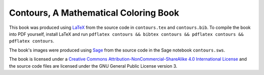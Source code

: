 Contours, A Mathematical Coloring Book
=======================================
This book was produced using `LaTeX <https://www.ctan.org/>`_  
from the source code in ``contours.tex`` and ``contours.bib``.  
To compile the book into PDF yourself, install LaTeX and run ``pdflatex contours && bibtex contours && pdflatex contours && pdflatex contours``.

The book's images were produced using `Sage <http://www.sagemath.org/>`_ from the source code in the Sage notebook ``contours.sws``.

The book is licensed under a `Creative Commons Attribution-NonCommercial-ShareAlike 4.0 International License <http://creativecommons.org/licenses/by-nc-sa/4.0/>`_ and the source code files are licensed under the GNU General Public License version 3.